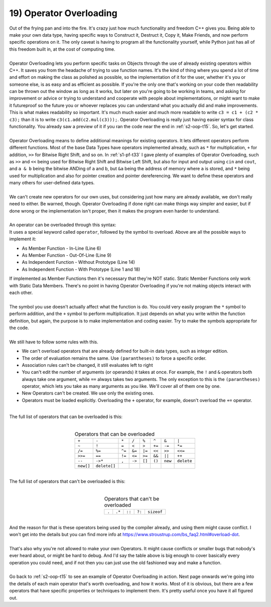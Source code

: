 .. _s2-oop-t19:

19) Operator Overloading
------------------------

| Out of the frying pan and into the fire. It's crazy just how much functionality and freedom C++ gives you. Being able to make your own data type, having specific ways to Construct it, Destruct it, Copy it, Make Friends, and now perform specific operations on it. The only caveat is having to program all the functionality yourself, while Python just has all of this freedom built in, at the cost of computing time.
|
| Operator Overloading lets you perform specific tasks on Objects through the use of already existing operators within C++. It saves you from the headache of trying to use function names. It's the kind of thing where you spend a lot of time and effort on making the class as polished as possible, so the implementation of it for the user, whether it's you or someone else, is as easy and as efficient as possible. If you're the only one that's working on your code then readability can be thrown out the window as long as it works, but later on you're going to be working in teams, and asking for improvement or advice or trying to understand and cooperate with people about implementations, or might want to make it futureproof so the future you or whoever replaces you can understand what you actually did and make improvements. This is what makes readability so important. It's much much easier and much more readable to write ``c3 = c1 + (c2 * c3);`` than it is to write ``c3(c1.add(c2.mul(c3)));``. Operator Overloading is really just having easier syntax for class functionality. You already saw a preview of it if you ran the code near the end in :ref:`s2-oop-t15`. So, let's get started.
|
| Operator Overloading means to define additional meanings for existing operators. It lets different operators perform different functions. Most of the base Data Types have operators implemented already, such as ``*`` for multiplication, ``+`` for addition, ``>>`` for Bitwise Right Shift, and so on. In :ref:`s1-pf-t33` I gave plenty of examples of Operator Overloading, such as ``>>`` and ``<<`` being used for Bitwise Right Shift and Bitwise Left Shift, but also for input and output using ``cin`` and ``cout``, and ``a & b`` being the bitwise ANDing of ``a`` and ``b``, but ``&a`` being the address of memory where ``a`` is stored, and ``*`` being used for multiplication and also for pointer creation and pointer dereferencing. We want to define these operators and many others for user-defined data types. 
|
| We can't create new operators for our own uses, but considering just how many are already available, we don't really need to either. Be warned, though. Operator Overloading if done right can make things way simpler and easier, but if done wrong or the implementation isn't proper, then it makes the program even harder to understand.
|
| An operator can be overloaded through this syntax:

.. code-block:: c++
   :linenos:
   :emphasize-lines: 1, 6, 9, 11, 14, 18

    ReturnType operator/(Argument 1, Argument 2); // This is a Function Prototype

    class ClassName {
        // Data Members
    public:
        ReturnType operator+(Argument) {
            // Code
        }
        ReturnType operator-(Argument);
    };
    ReturnType ClassName::operator-(Argument) {
        // Code
    }
    ReturnType operator*(Argument 1, Argument 2) {
        // Code
    }

    ReturnType operator/(Argument 1, Argument 2) {
        // Code
    }

| It uses a special keyword called ``operator``, followed by the symbol to overload. Above are all the possible ways to implement it:
*   As Member Function - In-Line (Line 6)
*   As Member Function - Out-Of-Line (Line 9)
*   As Independent Function - Without Prototype (Line 14)
*   As Independent Function - With Prototype (Line 1 and 18)
| If implemented as Member Functions then it's necessary that they're NOT static. Static Member Functions only work with Static Data Members. There's no point in having Operator Overloading if you're not making objects interact with each other.
|
| The symbol you use doesn't actually affect what the function is do. You could very easily program the ``*`` symbol to perform addition, and the ``+`` symbol to perform multiplication. It just depends on what you write within the function definition, but again, the purpose is to make implementation and coding easier. Try to make the symbols appropriate for the code.
|
| We still have to follow some rules with this.
*   We can't overload operators that are already defined for built-in data types, such as integer edition.
*   The order of evaluation remains the same. Use ``(parantheses)`` to force a specific order.
*   Association rules can't be changed, it still evaluates left to right
*   You can't edit the number of arguments (or operands) it takes at once. For example, the ``!`` and ``&`` operators both always take one argument, while ``==`` always takes two arguments. The only exception to this is the ``(parantheses)`` operator, which lets you take as many arguments as you like. We'll cover all of them one by one.
*   New Operators can't be created. We use only the existing ones.
*   Operators must be loaded explicitly. Overloading the ``+`` operator, for example, doesn't overload the ``+=`` operator.
|
| The full list of operators that can be overloaded is this:
|
.. list-table:: Operators that can be overloaded
   :widths: auto
   :align: center

   * - ``+``
     - ``-``
     - ``*``
     - ``/``
     - ``%``
     - ``^``
     - ``&``
     - ``|``
   * - ``~``
     - ``!``
     - ``=``
     - ``<``
     - ``>``
     - ``+=``
     - ``-=``
     - ``*=``
   * - ``/=``
     - ``%=``
     - ``^=``
     - ``&=``
     - ``|=``
     - ``<<``
     - ``>>``
     - ``<<=``
   * - ``>>=``
     - ``==``
     - ``!=``
     - ``<=``
     - ``>=``
     - ``&&``
     - ``||``
     - ``++``
   * - ``--``
     - ``->*``
     - ``,``
     - ``->``
     - ``[]``
     - ``()``
     - ``new``
     - ``delete``
   * - ``new[]``
     - ``delete[]``
     -
     -
     -
     -
     -
     -

|
| The full list of operators that can't be overloaded is this:
|

.. list-table:: Operators that can't be overloaded
   :widths: auto
   :align: center

   * - ``.``
     - ``.*``
     - ``::``
     - ``?:``
     - ``sizeof``

|
| And the reason for that is these operators being used by the compiler already, and using them might cause conflict. I won't get into the details but you can find more info at https://www.stroustrup.com/bs_faq2.html#overload-dot.
|
| That's also why you're not allowed to make your own Operators. It might cause conflicts or smaller bugs that nobody's ever heard about, or might be hard to debug. And I'd say the table above is big enough to cover basically every operation you could need, and if not then you can just use the old fashioned way and make a function.
|
| Go back to :ref:`s2-oop-t15` to see an example of Operator Overloading in action. Next page onwards we're going into the details of each main operator that's worth overloading, and how it works. Most of it is obvious, but there are a few operators that have specific properties or techniques to implement them. It's pretty useful once you have it all figured out.
